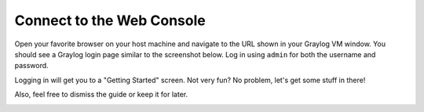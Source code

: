 Connect to the Web Console
^^^^^^^^^^^^^^^^^^^^^^^^^^

Open your favorite browser on your host machine and navigate to the URL shown in your Graylog VM window.  You should see a Graylog login page similar to the screenshot below.  Log in using ``admin`` for both the username and password.

.. image:: /images/gs/graylog_login.png

Logging in will get you to a "Getting Started" screen.  Not very fun?  No problem, let's get some stuff in there!

Also, feel free to dismiss the guide or keep it for later.

.. image:: /images/gs/first_login.png

